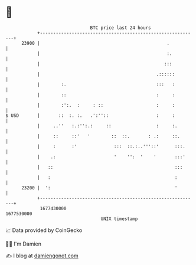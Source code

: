 * 👋

#+begin_example
                                   BTC price last 24 hours                    
               +------------------------------------------------------------+ 
         23900 |                                                .           | 
               |                                                :.          | 
               |                                               :::          | 
               |                                            .::::::         | 
               |        :.                                  :::   :         | 
               |        ::                                  :     :         | 
               |        :':.  :     : ::                    :     :         | 
   $ USD       |       ::  :. :.   .':''::                  :     :         | 
               |     ..''   :.:'':.:     ::                 :     :.        | 
               |     ::     ::'   '        ::  ::.       : .:     ::.       | 
               |     :      :'              :::  ::.:..'''::'      :::.     | 
               |    .:                      '    '':  '    '       :::'     | 
               |   ::                                              :::      | 
               |   :                                               :        | 
         23200 |  ':                                               '        | 
               +------------------------------------------------------------+ 
                1677430000                                        1677530000  
                                       UNIX timestamp                         
#+end_example
📈 Data provided by CoinGecko

🧑‍💻 I'm Damien

✍️ I blog at [[https://www.damiengonot.com][damiengonot.com]]
